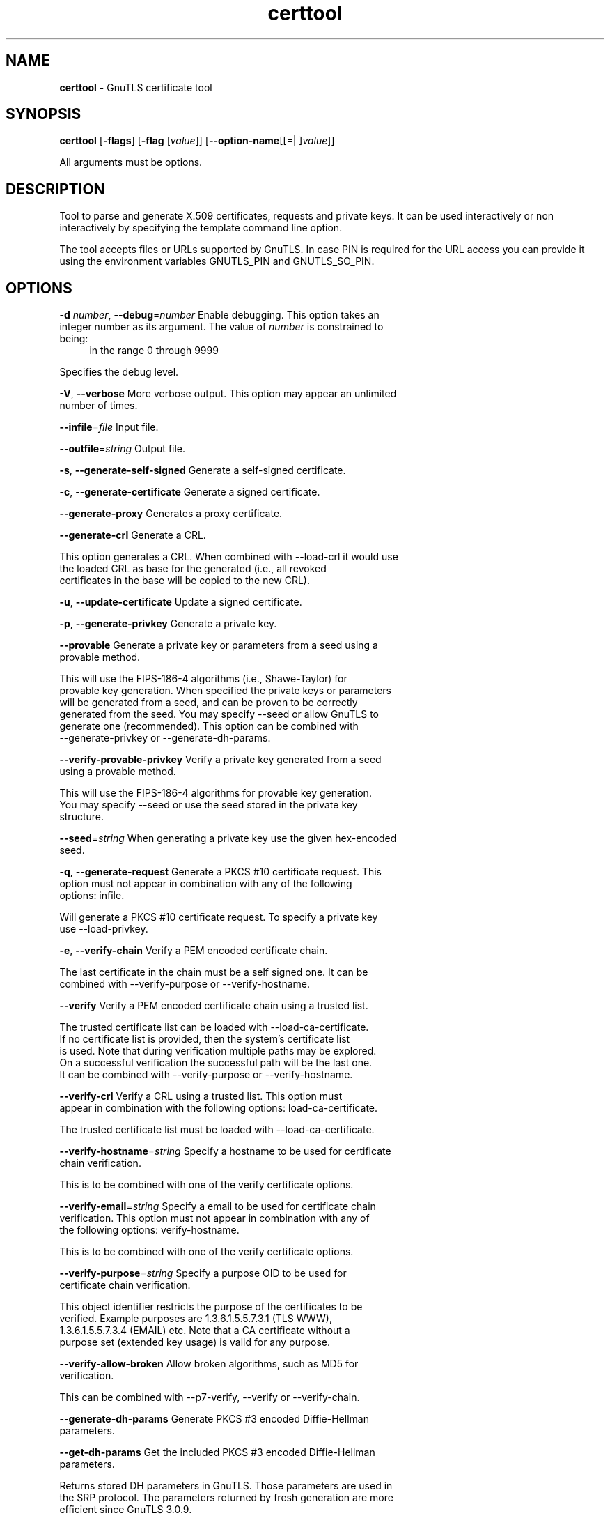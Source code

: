 .de1 NOP
.  it 1 an-trap
.  if \\n[.$] \,\\$*\/
..
.ie t \
.ds B-Font [CB]
.ds I-Font [CI]
.ds R-Font [CR]
.el \
.ds B-Font B
.ds I-Font I
.ds R-Font R
.TH certtool 1 "09 Aug 2016" "3.5.3" "User Commands"
.\"
.\" DO NOT EDIT THIS FILE (in-mem file)
.\"
.\" It has been AutoGen-ed
.\" From the definitions certtool-args.def.tmp
.\" and the template file agman-cmd.tpl
.SH NAME
\f\*[B-Font]certtool\fP
\- GnuTLS certificate tool
.SH SYNOPSIS
\f\*[B-Font]certtool\fP
.\" Mixture of short (flag) options and long options
[\f\*[B-Font]\-flags\f[]]
[\f\*[B-Font]\-flag\f[] [\f\*[I-Font]value\f[]]]
[\f\*[B-Font]\-\-option-name\f[][[=| ]\f\*[I-Font]value\f[]]]
.sp \n(Ppu
.ne 2

All arguments must be options.
.sp \n(Ppu
.ne 2

.SH "DESCRIPTION"
Tool to parse and generate X.509 certificates, requests and private keys.
It can be used interactively or non interactively by
specifying the template command line option.
.sp
The tool accepts files or URLs supported by GnuTLS. In case PIN is required for the URL
access you can provide it using the environment variables GNUTLS_PIN and GNUTLS_SO_PIN.
.sp
.SH "OPTIONS"
.TP
.NOP \f\*[B-Font]\-d\f[] \f\*[I-Font]number\f[], \f\*[B-Font]\-\-debug\f[]=\f\*[I-Font]number\f[]
Enable debugging.
This option takes an integer number as its argument.
The value of
\f\*[I-Font]number\f[]
is constrained to being:
.in +4
.nf
.na
in the range  0 through 9999
.fi
.in -4
.sp
Specifies the debug level.
.TP
.NOP \f\*[B-Font]\-V\f[], \f\*[B-Font]\-\-verbose\f[]
More verbose output.
This option may appear an unlimited number of times.
.sp
.TP
.NOP \f\*[B-Font]\-\-infile\f[]=\f\*[I-Font]file\f[]
Input file.
.sp
.TP
.NOP \f\*[B-Font]\-\-outfile\f[]=\f\*[I-Font]string\f[]
Output file.
.sp
.TP
.NOP \f\*[B-Font]\-s\f[], \f\*[B-Font]\-\-generate\-self\-signed\f[]
Generate a self-signed certificate.
.sp
.TP
.NOP \f\*[B-Font]\-c\f[], \f\*[B-Font]\-\-generate\-certificate\f[]
Generate a signed certificate.
.sp
.TP
.NOP \f\*[B-Font]\-\-generate\-proxy\f[]
Generates a proxy certificate.
.sp
.TP
.NOP \f\*[B-Font]\-\-generate\-crl\f[]
Generate a CRL.
.sp
This option generates a CRL. When combined with \--load-crl it would use the loaded CRL as base for the generated (i.e., all revoked certificates in the base will be copied to the new CRL).
.TP
.NOP \f\*[B-Font]\-u\f[], \f\*[B-Font]\-\-update\-certificate\f[]
Update a signed certificate.
.sp
.TP
.NOP \f\*[B-Font]\-p\f[], \f\*[B-Font]\-\-generate\-privkey\f[]
Generate a private key.
.sp
.TP
.NOP \f\*[B-Font]\-\-provable\f[]
Generate a private key or parameters from a seed using a provable method.
.sp
This will use the FIPS-186-4 algorithms (i.e., Shawe-Taylor) for provable key generation. When specified the private keys or parameters will be generated from a seed, and can be proven to be correctly generated from the seed. You may specify \--seed or allow GnuTLS to generate one (recommended). This option can be combined with \--generate-privkey or \--generate-dh-params.
.TP
.NOP \f\*[B-Font]\-\-verify\-provable\-privkey\f[]
Verify a private key generated from a seed using a provable method.
.sp
This will use the FIPS-186-4 algorithms for provable key generation. You may specify \--seed or use the seed stored in the private key structure.
.TP
.NOP \f\*[B-Font]\-\-seed\f[]=\f\*[I-Font]string\f[]
When generating a private key use the given hex-encoded seed.
.sp
.TP
.NOP \f\*[B-Font]\-q\f[], \f\*[B-Font]\-\-generate\-request\f[]
Generate a PKCS #10 certificate request.
This option must not appear in combination with any of the following options:
infile.
.sp
Will generate a PKCS #10 certificate request. To specify a private key use \--load-privkey.
.TP
.NOP \f\*[B-Font]\-e\f[], \f\*[B-Font]\-\-verify\-chain\f[]
Verify a PEM encoded certificate chain.
.sp
The last certificate in the chain must be a self signed one. It can be combined with \--verify-purpose or \--verify-hostname.
.TP
.NOP \f\*[B-Font]\-\-verify\f[]
Verify a PEM encoded certificate chain using a trusted list.
.sp
The trusted certificate list can be loaded with \--load-ca-certificate. If no
certificate list is provided, then the system's certificate list is used. Note that
during verification multiple paths may be explored. On a successful verification
the successful path will be the last one. It can be combined with \--verify-purpose or \--verify-hostname.
.TP
.NOP \f\*[B-Font]\-\-verify\-crl\f[]
Verify a CRL using a trusted list.
This option must appear in combination with the following options:
load-ca-certificate.
.sp
The trusted certificate list must be loaded with \--load-ca-certificate.
.TP
.NOP \f\*[B-Font]\-\-verify\-hostname\f[]=\f\*[I-Font]string\f[]
Specify a hostname to be used for certificate chain verification.
.sp
This is to be combined with one of the verify certificate options.
.TP
.NOP \f\*[B-Font]\-\-verify\-email\f[]=\f\*[I-Font]string\f[]
Specify a email to be used for certificate chain verification.
This option must not appear in combination with any of the following options:
verify-hostname.
.sp
This is to be combined with one of the verify certificate options.
.TP
.NOP \f\*[B-Font]\-\-verify\-purpose\f[]=\f\*[I-Font]string\f[]
Specify a purpose OID to be used for certificate chain verification.
.sp
This object identifier restricts the purpose of the certificates to be verified. Example purposes are 1.3.6.1.5.5.7.3.1 (TLS WWW), 1.3.6.1.5.5.7.3.4 (EMAIL) etc. Note that a CA certificate without a purpose set (extended key usage) is valid for any purpose.
.TP
.NOP \f\*[B-Font]\-\-verify\-allow\-broken\f[]
Allow broken algorithms, such as MD5 for verification.
.sp
This can be combined with \--p7-verify, \--verify or \--verify-chain.
.TP
.NOP \f\*[B-Font]\-\-generate\-dh\-params\f[]
Generate PKCS #3 encoded Diffie-Hellman parameters.
.sp
.TP
.NOP \f\*[B-Font]\-\-get\-dh\-params\f[]
Get the included PKCS #3 encoded Diffie-Hellman parameters.
.sp
Returns stored DH parameters in GnuTLS. Those parameters are used in the SRP protocol. The parameters returned by fresh generation
are more efficient since GnuTLS 3.0.9.
.TP
.NOP \f\*[B-Font]\-\-dh\-info\f[]
Print information PKCS #3 encoded Diffie-Hellman parameters.
.sp
.TP
.NOP \f\*[B-Font]\-\-load\-privkey\f[]=\f\*[I-Font]string\f[]
Loads a private key file.
.sp
This can be either a file or a PKCS #11 URL
.TP
.NOP \f\*[B-Font]\-\-load\-pubkey\f[]=\f\*[I-Font]string\f[]
Loads a public key file.
.sp
This can be either a file or a PKCS #11 URL
.TP
.NOP \f\*[B-Font]\-\-load\-request\f[]=\f\*[I-Font]string\f[]
Loads a certificate request file.
.sp
.TP
.NOP \f\*[B-Font]\-\-load\-certificate\f[]=\f\*[I-Font]string\f[]
Loads a certificate file.
.sp
This can be either a file or a PKCS #11 URL
.TP
.NOP \f\*[B-Font]\-\-load\-ca\-privkey\f[]=\f\*[I-Font]string\f[]
Loads the certificate authority's private key file.
.sp
This can be either a file or a PKCS #11 URL
.TP
.NOP \f\*[B-Font]\-\-load\-ca\-certificate\f[]=\f\*[I-Font]string\f[]
Loads the certificate authority's certificate file.
.sp
This can be either a file or a PKCS #11 URL
.TP
.NOP \f\*[B-Font]\-\-load\-crl\f[]=\f\*[I-Font]string\f[]
Loads the provided CRL.
.sp
.TP
.NOP \f\*[B-Font]\-\-load\-data\f[]=\f\*[I-Font]string\f[]
Loads auxiliary data.
.sp
.TP
.NOP \f\*[B-Font]\-\-password\f[]=\f\*[I-Font]string\f[]
Password to use.
.sp
You can use this option to specify the password in the command line instead of reading it from the tty. Note, that the command line arguments are available for view in others in the system. Specifying password as '' is the same as specifying no password.
.TP
.NOP \f\*[B-Font]\-\-null\-password\f[]
Enforce a NULL password.
.sp
This option enforces a NULL password. This is different than the empty or no password in schemas like PKCS #8.
.TP
.NOP \f\*[B-Font]\-\-empty\-password\f[]
Enforce an empty password.
.sp
This option enforces an empty password. This is different than the NULL or no password in schemas like PKCS #8.
.TP
.NOP \f\*[B-Font]\-\-hex\-numbers\f[]
Print big number in an easier format to parse.
.sp
.TP
.NOP \f\*[B-Font]\-\-cprint\f[]
In certain operations it prints the information in C-friendly format.
.sp
In certain operations it prints the information in C-friendly format, suitable for including into C programs.
.TP
.NOP \f\*[B-Font]\-i\f[], \f\*[B-Font]\-\-certificate\-info\f[]
Print information on the given certificate.
.sp
.TP
.NOP \f\*[B-Font]\-\-fingerprint\f[]
Print the fingerprint of the given certificate.
.sp
This is a simple hash of the DER encoding of the certificate. It can be combined with the \--hash parameter. However, it is recommended for identification to use the key-id which depends only on the certificate's key.
.TP
.NOP \f\*[B-Font]\-\-key\-id\f[]
Print the key ID of the given certificate.
.sp
This is a hash of the public key of the given certificate. It identifies the key uniquely, remains the same on a certificate renewal and depends only on signed fields of the certificate.
.TP
.NOP \f\*[B-Font]\-\-certificate\-pubkey\f[]
Print certificate's public key.
.sp
.TP
.NOP \f\*[B-Font]\-\-pgp\-certificate\-info\f[]
Print information on the given OpenPGP certificate.
.sp
.TP
.NOP \f\*[B-Font]\-\-pgp\-ring\-info\f[]
Print information on the given OpenPGP keyring structure.
.sp
.TP
.NOP \f\*[B-Font]\-l\f[], \f\*[B-Font]\-\-crl\-info\f[]
Print information on the given CRL structure.
.sp
.TP
.NOP \f\*[B-Font]\-\-crq\-info\f[]
Print information on the given certificate request.
.sp
.TP
.NOP \f\*[B-Font]\-\-no\-crq\-extensions\f[]
Do not use extensions in certificate requests.
.sp
.TP
.NOP \f\*[B-Font]\-\-p12\-info\f[]
Print information on a PKCS #12 structure.
.sp
This option will dump the contents and print the metadata of the provided PKCS #12 structure.
.TP
.NOP \f\*[B-Font]\-\-p12\-name\f[]=\f\*[I-Font]string\f[]
The PKCS #12 friendly name to use.
.sp
The name to be used for the primary certificate and private key in a PKCS #12 file.
.TP
.NOP \f\*[B-Font]\-\-p7\-generate\f[]
Generate a PKCS #7 structure.
.sp
This option generates a PKCS #7 certificate container structure. To add certificates in the structure use \--load-certificate and \--load-crl.
.TP
.NOP \f\*[B-Font]\-\-p7\-sign\f[]
Signs using a PKCS #7 structure.
.sp
This option generates a PKCS #7 structure containing a signature for the provided data from infile. The data are stored within the structure. The signer certificate has to be specified using \--load-certificate and \--load-privkey.
.TP
.NOP \f\*[B-Font]\-\-p7\-detached\-sign\f[]
Signs using a detached PKCS #7 structure.
.sp
This option generates a PKCS #7 structure containing a signature for the provided data from infile. The signer certificate has to be specified using \--load-certificate and \--load-privkey.
.TP
.NOP \f\*[B-Font]\-\-p7\-include\-cert\f[], \f\*[B-Font]\- Fl \-no\-p7\-include\-cert\f[]
The signer's certificate will be included in the cert list..
The \fIno\-p7\-include\-cert\fP form will disable the option.
This option is enabled by default.
.sp
This options works with \--p7-sign or \--p7-detached-sign and will include or exclude the signer's certificate into the generated signature.
.TP
.NOP \f\*[B-Font]\-\-p7\-time\f[], \f\*[B-Font]\- Fl \-no\-p7\-time\f[]
Will include a timestamp in the PKCS #7 structure.
The \fIno\-p7\-time\fP form will disable the option.
.sp
This option will include a timestamp in the generated signature
.TP
.NOP \f\*[B-Font]\-\-p7\-show\-data\f[], \f\*[B-Font]\- Fl \-no\-p7\-show\-data\f[]
Will show the embedded data in the PKCS #7 structure.
The \fIno\-p7\-show\-data\fP form will disable the option.
.sp
This option can be combined with \--p7-verify and will display the embedded signed data in the PKCS #7 structure.
.TP
.NOP \f\*[B-Font]\-\-p7\-info\f[]
Print information on a PKCS #7 structure.
.sp
.TP
.NOP \f\*[B-Font]\-\-p7\-verify\f[]
Verify the provided PKCS #7 structure.
.sp
This option verifies the signed PKCS #7 structure. The certificate list to use for verification can be specified with \--load-ca-certificate. When no certificate list is provided, then the system's certificate list is used. Alternatively a direct signer can be provided using \--load-certificate. A key purpose can be enforced with the \--verify-purpose option, and the \--load-data option will utilize detached data.
.TP
.NOP \f\*[B-Font]\-\-p8\-info\f[]
Print information on a PKCS #8 structure.
.sp
This option will print information about encrypted PKCS #8 structures. That option does not require the decryption of the structure.
.TP
.NOP \f\*[B-Font]\-\-smime\-to\-p7\f[]
Convert S/MIME to PKCS #7 structure.
.sp
.TP
.NOP \f\*[B-Font]\-k\f[], \f\*[B-Font]\-\-key\-info\f[]
Print information on a private key.
.sp
.TP
.NOP \f\*[B-Font]\-\-pgp\-key\-info\f[]
Print information on an OpenPGP private key.
.sp
.TP
.NOP \f\*[B-Font]\-\-pubkey\-info\f[]
Print information on a public key.
.sp
The option combined with \--load-request, \--load-pubkey, \--load-privkey and \--load-certificate will extract the public key of the object in question.
.TP
.NOP \f\*[B-Font]\-\-v1\f[]
Generate an X.509 version 1 certificate (with no extensions).
.sp
.TP
.NOP \f\*[B-Font]\-\-to\-p12\f[]
Generate a PKCS #12 structure.
This option must appear in combination with the following options:
load-certificate.
.sp
It requires a certificate, a private key and possibly a CA certificate to be specified.
.TP
.NOP \f\*[B-Font]\-\-to\-p8\f[]
Generate a PKCS #8 structure.
.sp
.TP
.NOP \f\*[B-Font]\-8\f[], \f\*[B-Font]\-\-pkcs8\f[]
Use PKCS #8 format for private keys.
.sp
.TP
.NOP \f\*[B-Font]\-\-rsa\f[]
Generate RSA key.
.sp
When combined with \--generate-privkey generates an RSA private key.
.TP
.NOP \f\*[B-Font]\-\-dsa\f[]
Generate DSA key.
.sp
When combined with \--generate-privkey generates a DSA private key.
.TP
.NOP \f\*[B-Font]\-\-ecc\f[]
Generate ECC (ECDSA) key.
.sp
When combined with \--generate-privkey generates an elliptic curve private key to be used with ECDSA.
.TP
.NOP \f\*[B-Font]\-\-ecdsa\f[]
This is an alias for the \fI--ecc\fR option.
.TP
.NOP \f\*[B-Font]\-\-hash\f[]=\f\*[I-Font]string\f[]
Hash algorithm to use for signing.
.sp
Available hash functions are SHA1, RMD160, SHA256, SHA384, SHA512, SHA3-224, SHA3-256, SHA3-384, SHA3-512.
.TP
.NOP \f\*[B-Font]\-\-inder\f[], \f\*[B-Font]\- Fl \-no\-inder\f[]
Use DER format for input certificates, private keys, and DH parameters .
The \fIno\-inder\fP form will disable the option.
.sp
The input files will be assumed to be in DER or RAW format. 
Unlike options that in PEM input would allow multiple input data (e.g. multiple 
certificates), when reading in DER format a single data structure is read.
.TP
.NOP \f\*[B-Font]\-\-inraw\f[]
This is an alias for the \fI--inder\fR option.
.TP
.NOP \f\*[B-Font]\-\-outder\f[], \f\*[B-Font]\- Fl \-no\-outder\f[]
Use DER format for output certificates, private keys, and DH parameters.
The \fIno\-outder\fP form will disable the option.
.sp
The output will be in DER or RAW format.
.TP
.NOP \f\*[B-Font]\-\-outraw\f[]
This is an alias for the \fI--outder\fR option.
.TP
.NOP \f\*[B-Font]\-\-bits\f[]=\f\*[I-Font]number\f[]
Specify the number of bits for key generate.
This option takes an integer number as its argument.
.sp
.TP
.NOP \f\*[B-Font]\-\-curve\f[]=\f\*[I-Font]string\f[]
Specify the curve used for EC key generation.
.sp
Supported values are secp192r1, secp224r1, secp256r1, secp384r1 and secp521r1.
.TP
.NOP \f\*[B-Font]\-\-sec\-param\f[]=\f\*[I-Font]security\f[] \f\*[I-Font]parameter\f[]
Specify the security level [low, legacy, medium, high, ultra].
.sp
This is alternative to the bits option.
.TP
.NOP \f\*[B-Font]\-\-disable\-quick\-random\f[]
No effect.
.sp
.TP
.NOP \f\*[B-Font]\-\-template\f[]=\f\*[I-Font]string\f[]
Template file to use for non-interactive operation.
.sp
.TP
.NOP \f\*[B-Font]\-\-stdout\-info\f[]
Print information to stdout instead of stderr.
.sp
.TP
.NOP \f\*[B-Font]\-\-ask\-pass\f[]
Enable interaction for entering password when in batch mode..
.sp
This option will enable interaction to enter password when in batch mode. That is useful when the template option has been specified.
.TP
.NOP \f\*[B-Font]\-\-pkcs\-cipher\f[]=\f\*[I-Font]cipher\f[]
Cipher to use for PKCS #8 and #12 operations.
.sp
Cipher may be one of 3des, 3des-pkcs12, aes-128, aes-192, aes-256, rc2-40, arcfour.
.TP
.NOP \f\*[B-Font]\-\-provider\f[]=\f\*[I-Font]string\f[]
Specify the PKCS #11 provider library.
.sp
This will override the default options in /etc/gnutls/pkcs11.conf
.TP
.NOP \f\*[B-Font]\-h\f[], \f\*[B-Font]\-\-help\f[]
Display usage information and exit.
.TP
.NOP \f\*[B-Font]\-\&!\f[], \f\*[B-Font]\-\-more-help\f[]
Pass the extended usage information through a pager.
.TP
.NOP \f\*[B-Font]\-v\f[] [{\f\*[I-Font]v|c|n\f[] \f\*[B-Font]\-\-version\f[] [{\f\*[I-Font]v|c|n\f[]}]}]
Output version of program and exit.  The default mode is `v', a simple
version.  The `c' mode will print copyright information and `n' will
print the full copyright notice.
.PP
.SH FILES
.br
\fBCerttool's template file format\fP
.br
A template file can be used to avoid the interactive questions of
certtool. Initially create a file named 'cert.cfg' that contains the information
about the certificate. The template can be used as below:
.sp
.br
.in +4
.nf
$ certtool \-\-generate\-certificate \-\-load\-privkey key.pem  \
   \-\-template cert.cfg \-\-outfile cert.pem \
   \-\-load\-ca\-certificate ca\-cert.pem \-\-load\-ca\-privkey ca\-key.pem
.in -4
.fi
.sp
An example certtool template file that can be used to generate a certificate
request or a self signed certificate follows.
.sp
.br
.in +4
.nf
# X.509 Certificate options
#
# DN options
.sp
# The organization of the subject.
organization = "Koko inc."
.sp
# The organizational unit of the subject.
unit = "sleeping dept."
.sp
# The locality of the subject.
# locality =
.sp
# The state of the certificate owner.
state = "Attiki"
.sp
# The country of the subject. Two letter code.
country = GR
.sp
# The common name of the certificate owner.
cn = "Cindy Lauper"
.sp
# A user id of the certificate owner.
#uid = "clauper"
.sp
# Set domain components
#dc = "name"
#dc = "domain"
.sp
# If the supported DN OIDs are not adequate you can set
# any OID here.
# For example set the X.520 Title and the X.520 Pseudonym
# by using OID and string pairs.
#dn_oid = "2.5.4.12 Dr."
#dn_oid = "2.5.4.65 jackal"
.sp
# This is deprecated and should not be used in new
# certificates.
# pkcs9_email = "none@none.org"
.sp
# An alternative way to set the certificate's distinguished name directly
# is with the "dn" option. The attribute names allowed are:
# C (country), street, O (organization), OU (unit), title, CN (common name),
# L (locality), ST (state), placeOfBirth, gender, countryOfCitizenship, 
# countryOfResidence, serialNumber, telephoneNumber, surName, initials, 
# generationQualifier, givenName, pseudonym, dnQualifier, postalCode, name, 
# businessCategory, DC, UID, jurisdictionOfIncorporationLocalityName, 
# jurisdictionOfIncorporationStateOrProvinceName,
# jurisdictionOfIncorporationCountryName, XmppAddr, and numeric OIDs.
.sp
#dn = "cn = Nikos,st = New\, Something,C=GR,surName=Mavrogiannopoulos,2.5.4.9=Arkadias"
.sp
# The serial number of the certificate
# Comment the field for a time\-based serial number.
serial = 007
.sp
# In how many days, counting from today, this certificate will expire.
# Use \-1 if there is no expiration date.
expiration_days = 700
.sp
# Alternatively you may set concrete dates and time. The GNU date string 
# formats are accepted. See:
# http://www.gnu.org/software/tar/manual/html_node/Date\-input\-formats.html
.sp
#activation_date = "2004\-02\-29 16:21:42"
#expiration_date = "2025\-02\-29 16:24:41"
.sp
# X.509 v3 extensions
.sp
# A dnsname in case of a WWW server.
#dns_name = "www.none.org"
#dns_name = "www.morethanone.org"
.sp
# An othername defined by an OID and a hex encoded string
#other_name = "1.3.6.1.5.2.2 302ca00d1b0b56414e5245494e2e4f5247a11b3019a006020400000002a10f300d1b047269636b1b0561646d696e"
#other_name_utf8 = "1.2.4.5.6 A UTF8 string"
#other_name_octet = "1.2.4.5.6 A string that will be encoded as ASN.1 octet string"
.sp
# Allows writing an XmppAddr Identifier
#xmpp_name = juliet@im.example.com
.sp
# Names used in PKINIT
#krb5_principal = user@REALM.COM
#krb5_principal = HTTP/user@REALM.COM
.sp
# A subject alternative name URI
#uri = "http://www.example.com"
.sp
# An IP address in case of a server.
#ip_address = "192.168.1.1"
.sp
# An email in case of a person
email = "none@none.org"
.sp
# TLS feature (rfc7633) extension. That can is used to indicate mandatory TLS
# extension features to be provided by the server. In practice this is used
# to require the Status Request (extid: 5) extension from the server. That is,
# to require the server holding this certificate to provide a stapled OCSP response.
# You can have multiple lines for multiple TLS features.
.sp
# To ask for OCSP status request use:
#tls_feature = 5
.sp
# Challenge password used in certificate requests
challenge_password = 123456
.sp
# Password when encrypting a private key
#password = secret
.sp
# An URL that has CRLs (certificate revocation lists)
# available. Needed in CA certificates.
#crl_dist_points = "http://www.getcrl.crl/getcrl/"
.sp
# Whether this is a CA certificate or not
#ca
.sp
# Subject Unique ID (in hex)
#subject_unique_id = 00153224
.sp
# Issuer Unique ID (in hex)
#issuer_unique_id = 00153225
.sp
#### Key usage
.sp
# The following key usage flags are used by CAs and end certificates
.sp
# Whether this certificate will be used to sign data (needed
# in TLS DHE ciphersuites). This is the digitalSignature flag
# in RFC5280 terminology.
signing_key
.sp
# Whether this certificate will be used to encrypt data (needed
# in TLS RSA ciphersuites). Note that it is preferred to use different
# keys for encryption and signing. This is the keyEncipherment flag
# in RFC5280 terminology.
encryption_key
.sp
# Whether this key will be used to sign other certificates. The
# keyCertSign flag in RFC5280 terminology.
#cert_signing_key
.sp
# Whether this key will be used to sign CRLs. The
# cRLSign flag in RFC5280 terminology.
#crl_signing_key
.sp
# The keyAgreement flag of RFC5280. It's purpose is loosely
# defined. Not use it unless required by a protocol.
#key_agreement
.sp
# The dataEncipherment flag of RFC5280. It's purpose is loosely
# defined. Not use it unless required by a protocol.
#data_encipherment
.sp
# The nonRepudiation flag of RFC5280. It's purpose is loosely
# defined. Not use it unless required by a protocol.
#non_repudiation
.sp
#### Extended key usage (key purposes)
.sp
# The following extensions are used in an end certificate
# to clarify its purpose. Some CAs also use it to indicate
# the types of certificates they are purposed to sign.
.sp
.sp
# Whether this certificate will be used for a TLS client;
# this sets the id\-kp\-serverAuth (1.3.6.1.5.5.7.3.1) of 
# extended key usage.
#tls_www_client
.sp
# Whether this certificate will be used for a TLS server;
# This sets the id\-kp\-clientAuth (1.3.6.1.5.5.7.3.2) of 
# extended key usage.
#tls_www_server
.sp
# Whether this key will be used to sign code. This sets the
# id\-kp\-codeSigning (1.3.6.1.5.5.7.3.3) of extended key usage
# extension.
#code_signing_key
.sp
# Whether this key will be used to sign OCSP data. This sets the
# id\-kp\-OCSPSigning (1.3.6.1.5.5.7.3.9) of extended key usage extension.
#ocsp_signing_key
.sp
# Whether this key will be used for time stamping. This sets the
# id\-kp\-timeStamping (1.3.6.1.5.5.7.3.8) of extended key usage extension.
#time_stamping_key
.sp
# Whether this key will be used for email protection. This sets the
# id\-kp\-emailProtection (1.3.6.1.5.5.7.3.4) of extended key usage extension.
#email_protection_key
.sp
# Whether this key will be used for IPsec IKE operations (1.3.6.1.5.5.7.3.17).
#ipsec_ike_key
.sp
## adding custom key purpose OIDs
.sp
# for microsoft smart card logon
# key_purpose_oid = 1.3.6.1.4.1.311.20.2.2
.sp
# for email protection
# key_purpose_oid = 1.3.6.1.5.5.7.3.4
.sp
# for any purpose (must not be used in intermediate CA certificates)
# key_purpose_oid = 2.5.29.37.0
.sp
### end of key purpose OIDs
.sp
### Adding arbitrary extensions
# This requires to provide the extension OIDs, as well as the extension data in
# hex format. The following two options are available since GnuTLS 3.5.3.
#add_extension = "1.2.3.4 0x0AAB01ACFE"
.sp
# As above but encode the data as an octet string
#add_extension = "1.2.3.4 octet_string(0x0AAB01ACFE)"
.sp
# For portability critical extensions shouldn't be set to certificates.
#add_critical_extension = "5.6.7.8 0x1AAB01ACFE"
.sp
# When generating a certificate from a certificate
# request, then honor the extensions stored in the request
# and store them in the real certificate.
#honor_crq_extensions
.sp
# Alternatively only specific extensions can be copied.
#honor_crq_ext = 2.5.29.17
#honor_crq_ext = 2.5.29.15
.sp
# Path length contraint. Sets the maximum number of
# certificates that can be used to certify this certificate.
# (i.e. the certificate chain length)
#path_len = \-1
#path_len = 2
.sp
# OCSP URI
# ocsp_uri = http://my.ocsp.server/ocsp
.sp
# CA issuers URI
# ca_issuers_uri = http://my.ca.issuer
.sp
# Certificate policies
#policy1 = 1.3.6.1.4.1.5484.1.10.99.1.0
#policy1_txt = "This is a long policy to summarize"
#policy1_url = http://www.example.com/a\-policy\-to\-read
.sp
#policy2 = 1.3.6.1.4.1.5484.1.10.99.1.1
#policy2_txt = "This is a short policy"
#policy2_url = http://www.example.com/another\-policy\-to\-read
.sp
# Name constraints
.sp
# DNS
#nc_permit_dns = example.com
#nc_exclude_dns = test.example.com
.sp
# EMAIL
#nc_permit_email = "nmav@ex.net"
.sp
# Exclude subdomains of example.com
#nc_exclude_email = .example.com
.sp
# Exclude all e\-mail addresses of example.com
#nc_exclude_email = example.com
.sp
# IP
#nc_permit_ip = 192.168.0.0/16
#nc_exclude_ip = 192.168.5.0/24
#nc_permit_ip = fc0a:eef2:e7e7:a56e::/64
.sp
.sp
# Options for proxy certificates
#proxy_policy_language = 1.3.6.1.5.5.7.21.1
.sp
.sp
# Options for generating a CRL
.sp
# The number of days the next CRL update will be due.
# next CRL update will be in 43 days
#crl_next_update = 43
.sp
# this is the 5th CRL by this CA
# Comment the field for a time\-based number.
#crl_number = 5
.sp
# Specify the update dates more precisely.
#crl_this_update_date = "2004\-02\-29 16:21:42"
#crl_next_update_date = "2025\-02\-29 16:24:41"
.sp
# The date that the certificates will be made seen as
# being revoked.
#crl_revocation_date = "2025\-02\-29 16:24:41"
.sp
.in -4
.fi
.sp
.SH EXAMPLES
.br
\fBGenerating private keys\fP
.br
To create an RSA private key, run:
.br
.in +4
.nf
$ certtool \-\-generate\-privkey \-\-outfile key.pem \-\-rsa
.in -4
.fi
.sp
To create a DSA or elliptic curves (ECDSA) private key use the
above command combined with 'dsa' or 'ecc' options.
.sp
.br
\fBGenerating certificate requests\fP
.br
To create a certificate request (needed when the certificate is  issued  by
another party), run:
.br
.in +4
.nf
certtool \-\-generate\-request \-\-load\-privkey key.pem \
   \-\-outfile request.pem
.in -4
.fi
.sp
If the private key is stored in a smart card you can generate
a request by specifying the private key object URL.
.br
.in +4
.nf
$ ./certtool \-\-generate\-request \-\-load\-privkey "pkcs11:..." \
  \-\-load\-pubkey "pkcs11:..." \-\-outfile request.pem
.in -4
.fi
.sp
.sp
.br
\fBGenerating a self\-signed certificate\fP
.br
To create a self signed certificate, use the command:
.br
.in +4
.nf
$ certtool \-\-generate\-privkey \-\-outfile ca\-key.pem
$ certtool \-\-generate\-self\-signed \-\-load\-privkey ca\-key.pem \
   \-\-outfile ca\-cert.pem
.in -4
.fi
.sp
Note that a self\-signed certificate usually belongs to a certificate
authority, that signs other certificates.
.sp
.br
\fBGenerating a certificate\fP
.br
To generate a certificate using the previous request, use the command:
.br
.in +4
.nf
$ certtool \-\-generate\-certificate \-\-load\-request request.pem \
   \-\-outfile cert.pem \-\-load\-ca\-certificate ca\-cert.pem \
   \-\-load\-ca\-privkey ca\-key.pem
.in -4
.fi
.sp
To generate a certificate using the private key only, use the command:
.br
.in +4
.nf
$ certtool \-\-generate\-certificate \-\-load\-privkey key.pem \
   \-\-outfile cert.pem \-\-load\-ca\-certificate ca\-cert.pem \
   \-\-load\-ca\-privkey ca\-key.pem
.in -4
.fi
.sp
.br
\fBCertificate information\fP
.br
To view the certificate information, use:
.br
.in +4
.nf
$ certtool \-\-certificate\-info \-\-infile cert.pem
.in -4
.fi
.sp
.br
\fBPKCS #12 structure generation\fP
.br
To generate a PKCS #12 structure using the previous key and certificate,
use the command:
.br
.in +4
.nf
$ certtool \-\-load\-certificate cert.pem \-\-load\-privkey key.pem \
   \-\-to\-p12 \-\-outder \-\-outfile key.p12
.in -4
.fi
.sp
Some tools (reportedly web browsers) have problems with that file
because it does not contain the CA certificate for the certificate.
To work around that problem in the tool, you can use the
-\-load\-ca\-certificate parameter as follows:
.sp
.br
.in +4
.nf
$ certtool \-\-load\-ca\-certificate ca.pem \
  \-\-load\-certificate cert.pem \-\-load\-privkey key.pem \
  \-\-to\-p12 \-\-outder \-\-outfile key.p12
.in -4
.fi
.sp
.br
\fBDiffie\-Hellman parameter generation\fP
.br
To generate parameters for Diffie\-Hellman key exchange, use the command:
.br
.in +4
.nf
$ certtool \-\-generate\-dh\-params \-\-outfile dh.pem \-\-sec\-param medium
.in -4
.fi
.sp
.br
\fBProxy certificate generation\fP
.br
Proxy certificate can be used to delegate your credential to a
temporary, typically short\-lived, certificate.  To create one from the
previously created certificate, first create a temporary key and then
generate a proxy certificate for it, using the commands:
.sp
.br
.in +4
.nf
$ certtool \-\-generate\-privkey > proxy\-key.pem
$ certtool \-\-generate\-proxy \-\-load\-ca\-privkey key.pem \
  \-\-load\-privkey proxy\-key.pem \-\-load\-certificate cert.pem \
  \-\-outfile proxy\-cert.pem
.in -4
.fi
.sp
.br
\fBCertificate revocation list generation\fP
.br
To create an empty Certificate Revocation List (CRL) do:
.sp
.br
.in +4
.nf
$ certtool \-\-generate\-crl \-\-load\-ca\-privkey x509\-ca\-key.pem \
           \-\-load\-ca\-certificate x509\-ca.pem
.in -4
.fi
.sp
To create a CRL that contains some revoked certificates, place the
certificates in a file and use \fB\-\-load\-certificate\fP as follows:
.sp
.br
.in +4
.nf
$ certtool \-\-generate\-crl \-\-load\-ca\-privkey x509\-ca\-key.pem \
  \-\-load\-ca\-certificate x509\-ca.pem \-\-load\-certificate revoked\-certs.pem
.in -4
.fi
.sp
To verify a Certificate Revocation List (CRL) do:
.sp
.br
.in +4
.nf
$ certtool \-\-verify\-crl \-\-load\-ca\-certificate x509\-ca.pem < crl.pem
.in -4
.fi
.SH "EXIT STATUS"
One of the following exit values will be returned:
.TP
.NOP 0 " (EXIT_SUCCESS)"
Successful program execution.
.TP
.NOP 1 " (EXIT_FAILURE)"
The operation failed or the command syntax was not valid.
.TP
.NOP 70 " (EX_SOFTWARE)"
libopts had an internal operational error.  Please report
it to autogen-users@lists.sourceforge.net.  Thank you.
.PP
.SH "SEE ALSO"
    p11tool (1)
.SH "AUTHORS"
Nikos Mavrogiannopoulos, Simon Josefsson and others; see /usr/share/doc/gnutls/AUTHORS for a complete list.
.SH "COPYRIGHT"
Copyright (C) 2000-2016 Free Software Foundation, and others all rights reserved.
This program is released under the terms of the GNU General Public License, version 3 or later.
.SH "BUGS"
Please send bug reports to: bugs@gnutls.org
.SH "NOTES"
This manual page was \fIAutoGen\fP-erated from the \fBcerttool\fP
option definitions.
